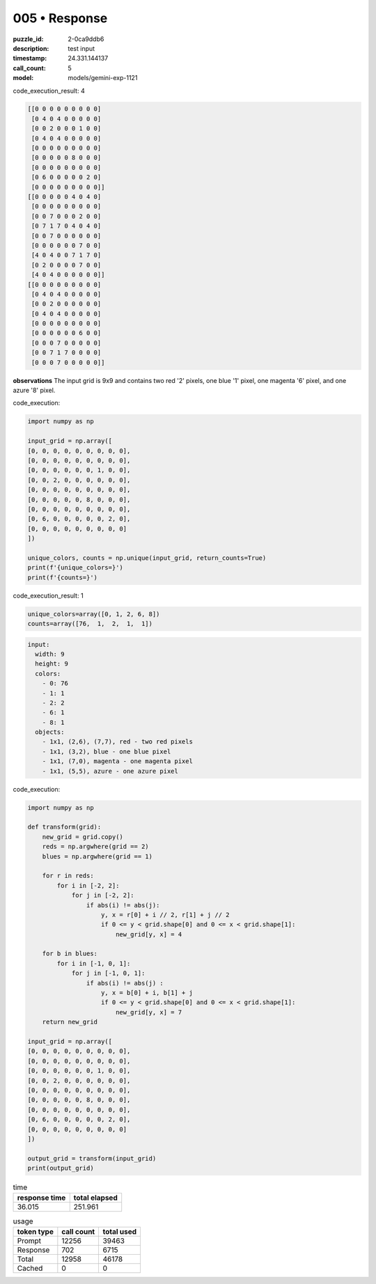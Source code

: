 005 • Response
==============

:puzzle_id: 2-0ca9ddb6
:description: test input
:timestamp: 24.331.144137
:call_count: 5

:model: models/gemini-exp-1121






code_execution_result: 4

.. code-block::

   [[0 0 0 0 0 0 0 0 0]
    [0 4 0 4 0 0 0 0 0]
    [0 0 2 0 0 0 1 0 0]
    [0 4 0 4 0 0 0 0 0]
    [0 0 0 0 0 0 0 0 0]
    [0 0 0 0 0 8 0 0 0]
    [0 0 0 0 0 0 0 0 0]
    [0 6 0 0 0 0 0 2 0]
    [0 0 0 0 0 0 0 0 0]]
   [[0 0 0 0 0 4 0 4 0]
    [0 0 0 0 0 0 0 0 0]
    [0 0 7 0 0 0 2 0 0]
    [0 7 1 7 0 4 0 4 0]
    [0 0 7 0 0 0 0 0 0]
    [0 0 0 0 0 0 7 0 0]
    [4 0 4 0 0 7 1 7 0]
    [0 2 0 0 0 0 7 0 0]
    [4 0 4 0 0 0 0 0 0]]
   [[0 0 0 0 0 0 0 0 0]
    [0 4 0 4 0 0 0 0 0]
    [0 0 2 0 0 0 0 0 0]
    [0 4 0 4 0 0 0 0 0]
    [0 0 0 0 0 0 0 0 0]
    [0 0 0 0 0 0 6 0 0]
    [0 0 0 7 0 0 0 0 0]
    [0 0 7 1 7 0 0 0 0]
    [0 0 0 7 0 0 0 0 0]]

**observations**
The input grid is 9x9 and contains two red '2' pixels, one blue '1' pixel, one magenta '6' pixel, and one azure '8' pixel.






code_execution:






.. code-block:: python


   import numpy as np

   input_grid = np.array([
   [0, 0, 0, 0, 0, 0, 0, 0, 0],
   [0, 0, 0, 0, 0, 0, 0, 0, 0],
   [0, 0, 0, 0, 0, 0, 1, 0, 0],
   [0, 0, 2, 0, 0, 0, 0, 0, 0],
   [0, 0, 0, 0, 0, 0, 0, 0, 0],
   [0, 0, 0, 0, 0, 8, 0, 0, 0],
   [0, 0, 0, 0, 0, 0, 0, 0, 0],
   [0, 6, 0, 0, 0, 0, 0, 2, 0],
   [0, 0, 0, 0, 0, 0, 0, 0, 0]
   ])

   unique_colors, counts = np.unique(input_grid, return_counts=True)
   print(f'{unique_colors=}')
   print(f'{counts=}')






code_execution_result: 1






.. code-block::

   unique_colors=array([0, 1, 2, 6, 8])
   counts=array([76,  1,  2,  1,  1])






.. code-block:: yaml

   input:
     width: 9
     height: 9
     colors:
       - 0: 76
       - 1: 1
       - 2: 2
       - 6: 1
       - 8: 1
     objects:
       - 1x1, (2,6), (7,7), red - two red pixels
       - 1x1, (3,2), blue - one blue pixel
       - 1x1, (7,0), magenta - one magenta pixel
       - 1x1, (5,5), azure - one azure pixel

code_execution:

.. code-block:: python

   import numpy as np

   def transform(grid):
       new_grid = grid.copy()
       reds = np.argwhere(grid == 2)
       blues = np.argwhere(grid == 1)

       for r in reds:
           for i in [-2, 2]:
               for j in [-2, 2]:
                   if abs(i) != abs(j):
                       y, x = r[0] + i // 2, r[1] + j // 2
                       if 0 <= y < grid.shape[0] and 0 <= x < grid.shape[1]:
                           new_grid[y, x] = 4

       for b in blues:
           for i in [-1, 0, 1]:
               for j in [-1, 0, 1]:
                   if abs(i) != abs(j) :
                       y, x = b[0] + i, b[1] + j
                       if 0 <= y < grid.shape[0] and 0 <= x < grid.shape[1]:
                           new_grid[y, x] = 7
       return new_grid

   input_grid = np.array([
   [0, 0, 0, 0, 0, 0, 0, 0, 0],
   [0, 0, 0, 0, 0, 0, 0, 0, 0],
   [0, 0, 0, 0, 0, 0, 1, 0, 0],
   [0, 0, 2, 0, 0, 0, 0, 0, 0],
   [0, 0, 0, 0, 0, 0, 0, 0, 0],
   [0, 0, 0, 0, 0, 8, 0, 0, 0],
   [0, 0, 0, 0, 0, 0, 0, 0, 0],
   [0, 6, 0, 0, 0, 0, 0, 2, 0],
   [0, 0, 0, 0, 0, 0, 0, 0, 0]
   ])

   output_grid = transform(input_grid)
   print(output_grid)






.. list-table:: time
   :header-rows: 1

   * - response time
     - total elapsed
   * - 36.015 
     - 251.961 



.. list-table:: usage
   :header-rows: 1

   * - token type
     - call count
     - total used

   * - Prompt 
     - 12256 
     - 39463 

   * - Response 
     - 702 
     - 6715 

   * - Total 
     - 12958 
     - 46178 

   * - Cached 
     - 0 
     - 0 



.. seealso::

   - :doc:`005-history`
   - :doc:`005-response`
